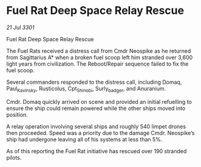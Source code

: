 * Fuel Rat Deep Space Relay Rescue

/21 Jul 3301/

Fuel Rat Deep Space Relay Rescue 
 
The Fuel Rats received a distress call from Cmdr Neospike as he returned from Sagittarius A* when a broken fuel scoop left him stranded over 3,600 light years from civilization. The Reboot/Repair sequence failed to fix the fuel scoop. 

Several commanders responded to the distress call, including Domaq, Paul_Kavinsky, Rusticolus, Cpt_Shinobi, Surly_badger, and Anuranium. 

Cmdr. Domaq quickly arrived on scene and provided an initial refuelling to ensure the ship could remain powered while the other ships moved into position. 

A relay operation involving several ships and roughly 540 limpet drones then proceeded. Speed was a priority due to the damage Cmdr. Neospike’s ship had undergone leaving all of his systems at less than 5%. 

As of this reporting the Fuel Rat initiative has rescued over 190 stranded pilots.
